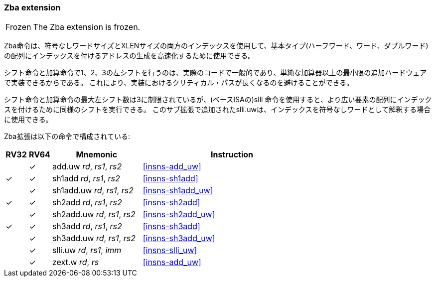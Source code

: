[#zba,reftext=Address generation instructions]
=== Zba extension

[NOTE,caption=Frozen]
====
The Zba extension is frozen.
====

// The Zba instructions can be used to accelerate the generation of addresses that index into arrays of basic types (halfword, word, doubleword) using both unsigned word-sized and XLEN-sized indices: a shifted index is added to a base address.
//
// The shift and add instructions do a left shift of 1, 2, or 3 because these are commonly found in real-world code and because they can be implemented with a minimal amount of additional hardware beyond that of the simple adder. This avoids lengthening the critical path in implementations.
//
// While the shift and add instructions are limited to a maximum left shift of 3, the slli instruction (from the base ISA) can be used to perform similar shifts for indexing into arrays of wider elements. The slli.uw -- added in this extension -- can be used when the index is to be interpreted as an unsigned word.
//
// The following instructions (and pseudoinstructions) comprise the Zba extension:

Zba命令は、符号なしワードサイズとXLENサイズの両方のインデックスを使用して、基本タイプ(ハーフワード、ワード、ダブルワード)の配列にインデックスを付けるアドレスの生成を高速化するために使用できる。

シフト命令と加算命令で1、2、3の左シフトを行うのは、実際のコードで一般的であり、単純な加算器以上の最小限の追加ハードウェアで実装できるからである。
これにより、実装におけるクリティカル・パスが長くなるのを避けることができる。

シフト命令と加算命令の最大左シフト数は3に制限されているが、(ベースISAの)slli 命令を使用すると、より広い要素の配列にインデックスを付けるために同様のシフトを実行できる。
このサブ拡張で追加されたslli.uwは、インデックスを符号なしワードとして解釈する場合に使用できる。

Zba拡張は以下の命令で構成されている:

[%header,cols="^1,^1,4,8"]
|===
|RV32
|RV64
|Mnemonic
|Instruction

|
|&#10003;
|add.uw _rd_, _rs1_, _rs2_
|<<#insns-add_uw>>

|&#10003;
|&#10003;
|sh1add _rd_, _rs1_, _rs2_
|<<#insns-sh1add>>

|
|&#10003;
|sh1add.uw _rd_, _rs1_, _rs2_
|<<#insns-sh1add_uw>>

|&#10003;
|&#10003;
|sh2add _rd_, _rs1_, _rs2_
|<<#insns-sh2add>>

|
|&#10003;
|sh2add.uw _rd_, _rs1_, _rs2_
|<<#insns-sh2add_uw>>

|&#10003;
|&#10003;
|sh3add _rd_, _rs1_, _rs2_
|<<#insns-sh3add>>

|
|&#10003;
|sh3add.uw _rd_, _rs1_, _rs2_
|<<#insns-sh3add_uw>>

|
|&#10003;
|slli.uw _rd_, _rs1_, _imm_
|<<#insns-slli_uw>>

|
|&#10003;
|zext.w _rd_, _rs_
|<<#insns-add_uw>>

|===

